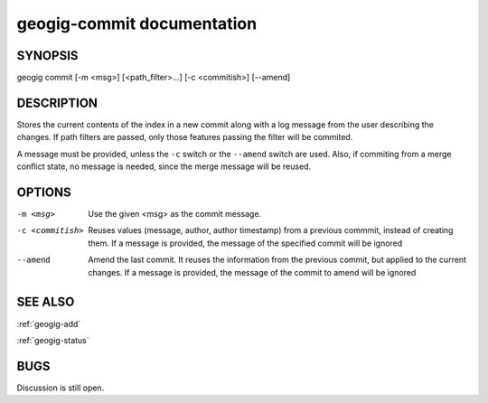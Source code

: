 
.. _geogig-commit:

geogig-commit documentation
############################



SYNOPSIS
********
geogig commit [-m <msg>] [<path_filter>...] [-c <commitish>] [--amend]


DESCRIPTION
***********

Stores the current contents of the index in a new commit along with a log message from the user describing the changes. If path filters are passed, only those features passing the filter will be commited.

A message must be provided, unless the ``-c`` switch or the ``--amend`` switch are used. Also, if commiting from a merge conflict state, no message is needed, since the merge message will be reused.


OPTIONS
*******

-m <msg>    		Use the given <msg> as the commit message.

-c <commitish> 		Reuses values (message, author, author timestamp) from a previous commmit, instead of creating them. If a message is provided, the message of the specified commit will be ignored

--amend 			Amend the last commit. It reuses the information from the previous commit, but applied to the current changes. If a message is provided, the message of the commit to amend will be ignored



SEE ALSO
********

:ref:`geogig-add`

:ref:`geogig-status`

BUGS
****

Discussion is still open.


